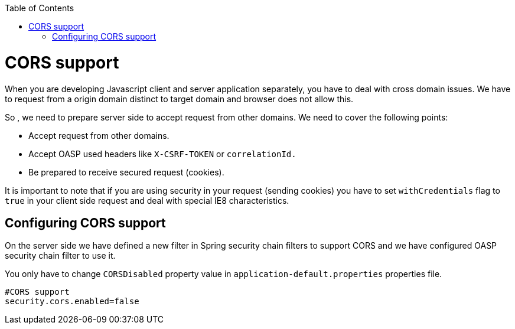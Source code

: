 :toc: macro
toc::[]

= CORS support

When you are developing Javascript client and server application separately, you have to deal with cross domain issues. We have to request from a origin domain distinct to target domain and browser does not allow this. 

So , we need to prepare server side to accept request from other domains. We need to cover the following points:

* Accept request from other domains.

* Accept OASP used headers like `X-CSRF-TOKEN` or `correlationId.`

* Be prepared to receive secured request (cookies).

It is important to note that if you are using security in your request (sending cookies) you have to set  `withCredentials` flag to `true` in your client side request and deal with special IE8 characteristics.

== Configuring CORS support

On the server side we have defined a new filter in Spring security chain filters to support CORS and we have configured OASP security chain filter to use it.

You only have to change `CORSDisabled` property value in `application-default.properties` properties file.

[source]
----
#CORS support
security.cors.enabled=false
----
